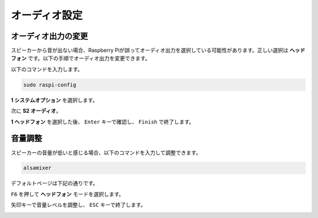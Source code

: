 オーディオ設定
=========================

オーディオ出力の変更
----------------------------

スピーカーから音が出ない場合、Raspberry Piが誤ってオーディオ出力を選択している可能性があります。正しい選択は **ヘッドフォン** です。以下の手順でオーディオ出力を変更できます。

以下のコマンドを入力します。

.. raw:: html

   <run></run>

.. code-block:: 

    sudo raspi-config

**1 システムオプション** を選択します。

.. image:: img/audio1.jpg

次に **S2 オーディオ**。

.. image:: img/audio2.jpg

**1 ヘッドフォン** を選択した後、 ``Enter`` キーで確認し、 ``Finish`` で終了します。

.. image:: img/audio3.jpg


音量調整
---------------

スピーカーの音量が低いと感じる場合、以下のコマンドを入力して調整できます。

.. raw:: html

   <run></run>

.. code-block:: 

    alsamixer

.. image:: img/faq1.png

デフォルトページは下記の通りです。

.. image:: img/faq2.png

``F6`` を押して **ヘッドフォン** モードを選択します。

.. image:: img/faq3.png

矢印キーで音量レベルを調整し、 ``ESC`` キーで終了します。

.. image:: img/faq4.png
